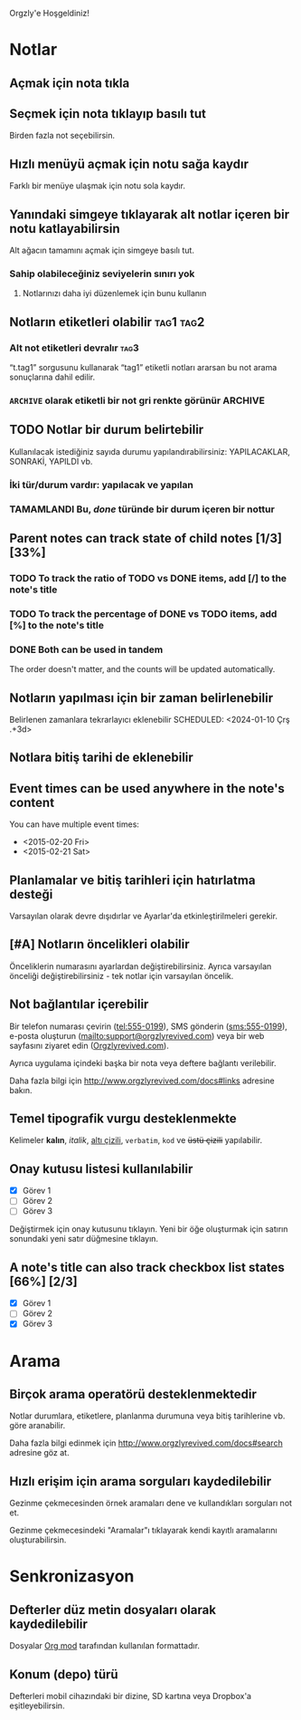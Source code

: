Orgzly'e Hoşgeldiniz!

* Notlar
** Açmak için nota tıkla
** Seçmek için nota tıklayıp basılı tut

Birden fazla not seçebilirsin.

** Hızlı menüyü açmak için notu sağa kaydır

Farklı bir menüye ulaşmak için notu sola kaydır.

** Yanındaki simgeye tıklayarak alt notlar içeren bir notu katlayabilirsin

Alt ağacın tamamını açmak için simgeye basılı tut.

*** Sahip olabileceğiniz seviyelerin sınırı yok
**** Notlarınızı daha iyi düzenlemek için bunu kullanın

** Notların etiketleri olabilir :tag1:tag2:
*** Alt not etiketleri devralır :tag3:

“t.tag1” sorgusunu kullanarak “tag1” etiketli notları ararsan bu not arama sonuçlarına dahil edilir.

*** =ARCHIVE= olarak etiketli bir not gri renkte görünür :ARCHIVE:

** TODO Notlar bir durum belirtebilir

Kullanılacak istediğiniz sayıda durumu yapılandırabilirsiniz: YAPILACAKLAR, SONRAKİ, YAPILDI vb.

*** İki tür/durum vardır: yapılacak ve yapılan

*** TAMAMLANDI Bu, /done/ türünde bir durum içeren bir nottur
CLOSED: [2024-01-10 Çrş 22:09]

** Parent notes can track state of child notes [1/3] [33%]

*** TODO To track the ratio of TODO vs DONE items, add [/] to the note's title

*** TODO To track the percentage of DONE vs TODO items, add [%] to the note's title

*** DONE Both can be used in tandem
CLOSED: [2025-03-13 Thu 08:37]

The order doesn't matter, and the counts will be updated automatically.

** Notların yapılması için bir zaman belirlenebilir
SCHEDULED: <2024-01-10 Çrş 22:09>

Belirlenen zamanlara tekrarlayıcı eklenebilir
SCHEDULED: <2024-01-10 Çrş .+3d>

** Notlara bitiş tarihi de eklenebilir
DEADLINE: <2024-01-10 Çrş>

** Event times can be used anywhere in the note's content

You can have multiple event times:

- <2015-02-20 Fri>
- <2015-02-21 Sat>

** Planlamalar ve bitiş tarihleri için hatırlatma desteği

Varsayılan olarak devre dışıdırlar ve Ayarlar'da etkinleştirilmeleri gerekir.

** [#A] Notların öncelikleri olabilir

Önceliklerin numarasını ayarlardan değiştirebilirsiniz. Ayrıca varsayılan önceliği değiştirebilirsiniz - tek notlar için varsayılan öncelik.

** Not bağlantılar içerebilir

Bir telefon numarası çevirin (tel:555-0199), SMS gönderin (sms:555-0199), e-posta oluşturun (mailto:support@orgzlyrevived.com) veya bir web sayfasını ziyaret edin ([[http://www.orgzlyrevived.com][Orgzlyrevived.com]]).

Ayrıca uygulama içindeki başka bir nota veya deftere bağlantı verilebilir.

Daha fazla bilgi için [[http://www.orgzlyrevived.com/docs#links]] adresine bakın.

** Temel tipografik vurgu desteklenmekte

Kelimeler *kalın*, /italik/, _altı çizili_, =verbatim=, ~kod~ ve +üstü çizili+ yapılabilir.

** Onay kutusu listesi kullanılabilir

- [X] Görev 1
- [ ] Görev 2
- [ ] Görev 3

Değiştirmek için onay kutusunu tıklayın. Yeni bir öğe oluşturmak için satırın sonundaki yeni satır düğmesine tıklayın.

** A note's title can also track checkbox list states [66%] [2/3]

- [X] Görev 1
- [ ] Görev 2
- [X] Görev 3

* Arama
** Birçok arama operatörü desteklenmektedir

Notlar durumlara, etiketlere, planlanma durumuna veya bitiş tarihlerine vb. göre aranabilir.

Daha fazla bilgi edinmek için [[http://www.orgzlyrevived.com/docs#search]] adresine göz at.

** Hızlı erişim için arama sorguları kaydedilebilir

Gezinme çekmecesinden örnek aramaları dene ve kullandıkları sorguları not et.

Gezinme çekmecesindeki "Aramalar"ı tıklayarak kendi kayıtlı aramalarını oluşturabilirsin.

* Senkronizasyon

** Defterler düz metin dosyaları olarak kaydedilebilir

Dosyalar [[https://orgmode.org/][Org mod]] tarafından kullanılan formattadır.

** Konum (depo) türü

Defterleri mobil cihazındaki bir dizine, SD kartına veya Dropbox'a eşitleyebilirsin.
